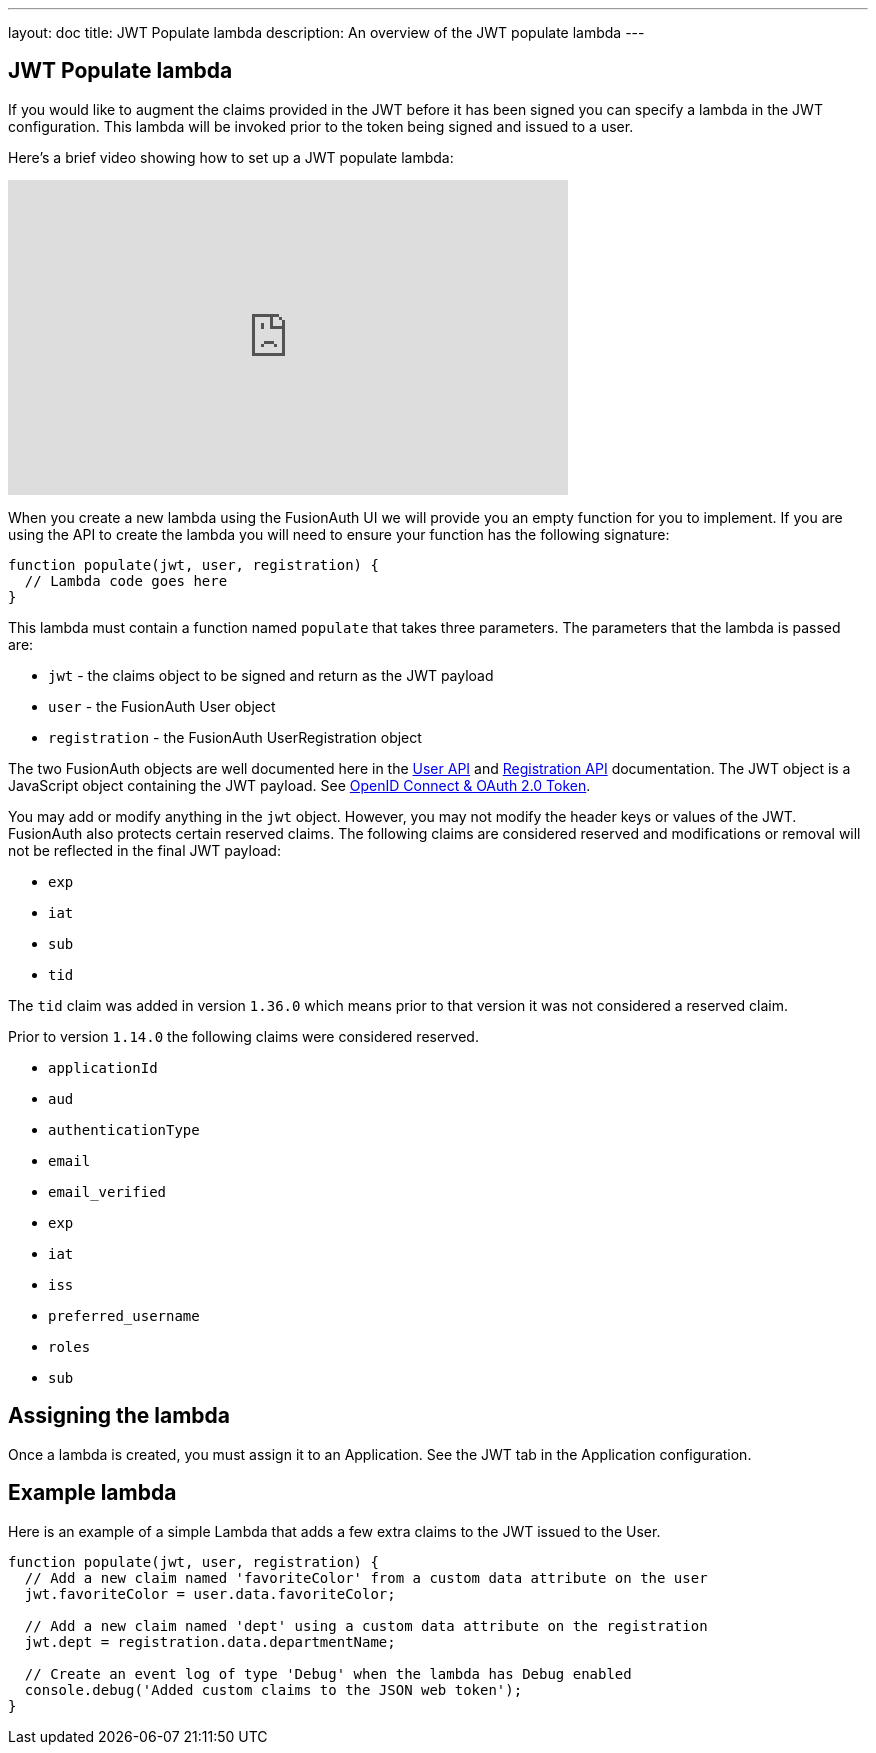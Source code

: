 ---
layout: doc
title: JWT Populate lambda
description: An overview of the JWT populate lambda
---

:sectnumlevels: 0

== JWT Populate lambda

If you would like to augment the claims provided in the JWT before it has been signed you can specify a lambda in the JWT configuration. This lambda will be invoked prior to the token being signed and issued to a user.

Here's a brief video showing how to set up a JWT populate lambda:

video::xFp1QkTiOAU[youtube,width=560,height=315]

When you create a new lambda using the FusionAuth UI we will provide you an empty function for you to implement. If you are using the API to create the lambda you will need to ensure your function has the following signature:

[source,javascript]
----
function populate(jwt, user, registration) {
  // Lambda code goes here
}
----

This lambda must contain a function named `populate` that takes three parameters. The parameters that the lambda is passed are:

* `jwt` - the claims object to be signed and return as the JWT payload
* `user` - the FusionAuth User object
* `registration` - the FusionAuth UserRegistration object

The two FusionAuth objects are well documented here in the link:/docs/v1/tech/apis/users[User API] and link:/docs/v1/tech/apis/registrations[Registration API] documentation. The JWT object is a JavaScript object containing the JWT payload. See link:/docs/v1/tech/oauth/tokens[OpenID Connect & OAuth 2.0 Token].

You may add or modify anything in the `jwt` object. However, you may not modify the header keys or values of the JWT. FusionAuth also protects certain reserved claims. The following claims are considered reserved and modifications or removal will not be reflected in the final JWT payload:

- `exp`
- `iat`
- `sub`
- `tid`

The `tid` claim was added in version `1.36.0` which means prior to that version it was not considered a reserved claim.

Prior to version `1.14.0` the following claims were considered reserved.

- `applicationId`
- `aud`
- `authenticationType`
- `email`
- `email_verified`
- `exp`
- `iat`
- `iss`
- `preferred_username`
- `roles`
- `sub`


== Assigning the lambda

Once a lambda is created, you must assign it to an Application. See the JWT tab in the Application configuration.

== Example lambda

Here is an example of a simple Lambda that adds a few extra claims to the JWT issued to the User.

[source,javascript]
----
function populate(jwt, user, registration) {
  // Add a new claim named 'favoriteColor' from a custom data attribute on the user
  jwt.favoriteColor = user.data.favoriteColor;

  // Add a new claim named 'dept' using a custom data attribute on the registration
  jwt.dept = registration.data.departmentName;

  // Create an event log of type 'Debug' when the lambda has Debug enabled
  console.debug('Added custom claims to the JSON web token');
}
----

